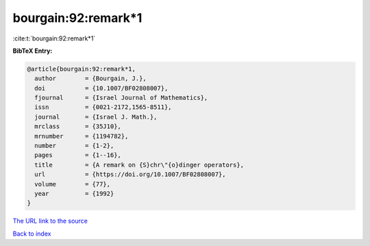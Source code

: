 bourgain:92:remark*1
====================

:cite:t:`bourgain:92:remark*1`

**BibTeX Entry:**

.. code-block:: bibtex

   @article{bourgain:92:remark*1,
     author        = {Bourgain, J.},
     doi           = {10.1007/BF02808007},
     fjournal      = {Israel Journal of Mathematics},
     issn          = {0021-2172,1565-8511},
     journal       = {Israel J. Math.},
     mrclass       = {35J10},
     mrnumber      = {1194782},
     number        = {1-2},
     pages         = {1--16},
     title         = {A remark on {S}chr\"{o}dinger operators},
     url           = {https://doi.org/10.1007/BF02808007},
     volume        = {77},
     year          = {1992}
   }
`The URL link to the source <https://doi.org/10.1007/BF02808007>`_


`Back to index <../By-Cite-Keys.html>`_
